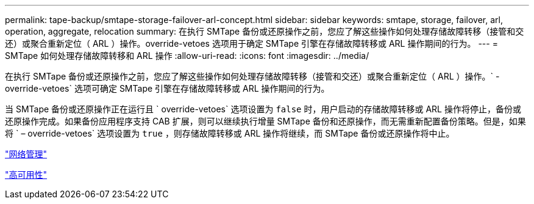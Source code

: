 ---
permalink: tape-backup/smtape-storage-failover-arl-concept.html 
sidebar: sidebar 
keywords: smtape, storage, failover, arl, operation, aggregate, relocation 
summary: 在执行 SMTape 备份或还原操作之前，您应了解这些操作如何处理存储故障转移（接管和交还）或聚合重新定位（ ARL ）操作。override-vetoes 选项用于确定 SMTape 引擎在存储故障转移或 ARL 操作期间的行为。 
---
= SMTape 如何处理存储故障转移和 ARL 操作
:allow-uri-read: 
:icons: font
:imagesdir: ../media/


[role="lead"]
在执行 SMTape 备份或还原操作之前，您应了解这些操作如何处理存储故障转移（接管和交还）或聚合重新定位（ ARL ）操作。` -override-vetoes` 选项可确定 SMTape 引擎在存储故障转移或 ARL 操作期间的行为。

当 SMTape 备份或还原操作正在运行且 ` override-vetoes` 选项设置为 `false` 时，用户启动的存储故障转移或 ARL 操作将停止，备份或还原操作完成。如果备份应用程序支持 CAB 扩展，则可以继续执行增量 SMTape 备份和还原操作，而无需重新配置备份策略。但是，如果将 ` – override-vetoes` 选项设置为 `true` ，则存储故障转移或 ARL 操作将继续，而 SMTape 备份或还原操作将中止。

link:../networking/index.html["网络管理"]

https://docs.netapp.com/us-en/ontap/high-availability/index.html["高可用性"]
